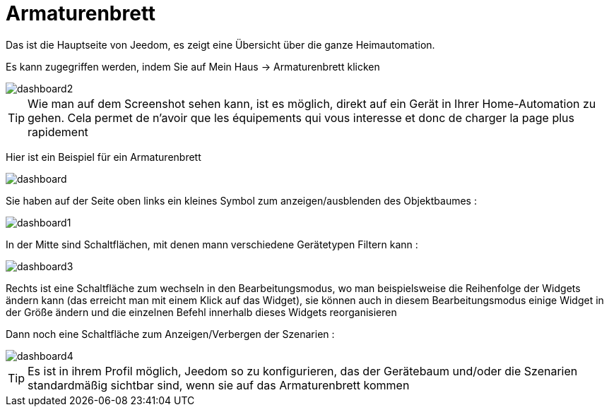 = Armaturenbrett

Das ist die Hauptseite von Jeedom, es zeigt eine Übersicht über die ganze Heimautomation.

Es kann zugegriffen werden, indem Sie auf Mein Haus -> Armaturenbrett klicken 

image::../images/dashboard2.JPG[]

[TIP]
Wie man auf dem Screenshot sehen kann, ist es möglich, direkt auf ein Gerät in Ihrer Home-Automation zu gehen. Cela permet de n'avoir que les équipements qui vous interesse et donc de charger la page plus rapidement

Hier ist ein Beispiel für ein Armaturenbrett  

image::../images/dashboard.JPG[]

Sie haben auf der Seite oben links ein kleines Symbol zum anzeigen/ausblenden des Objektbaumes : 

image::../images/dashboard1.JPG[]

In der Mitte sind Schaltflächen, mit denen mann verschiedene Gerätetypen Filtern kann :

image::../images/dashboard3.JPG[]

Rechts ist eine Schaltfläche zum wechseln in den Bearbeitungsmodus, wo man beispielsweise die Reihenfolge der Widgets ändern kann (das erreicht man mit einem Klick auf das Widget), sie können auch in diesem Bearbeitungsmodus einige Widget in der Größe ändern und die einzelnen Befehl innerhalb dieses Widgets reorganisieren

Dann noch eine Schaltfläche zum Anzeigen/Verbergen der Szenarien :  

image::../images/dashboard4.JPG[]

[TIP]
Es ist in ihrem Profil möglich, Jeedom so zu konfigurieren, das der Gerätebaum und/oder die Szenarien standardmäßig sichtbar sind, wenn sie auf das Armaturenbrett kommen